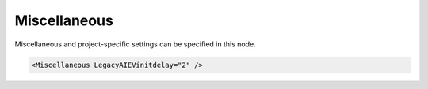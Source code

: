 .. _xmlelem-IEC104slMiscellaneous:

Miscellaneous
^^^^^^^^^^^^^

Miscellaneous and project-specific settings can be specified in this node.

.. include-file:: sections/Include/sample_node.rstinc "" ":ref:`xmlelem-IEC104slMiscellaneous`"

.. code-block:: none

   <Miscellaneous LegacyAIEVinitdelay="2" />


.. include-file:: sections/Include/table_attrs.rstinc "" "tabid-IEC104slMiscellaneous" "IEC60870-5-104 Slave Miscellaneous attributes" ":spec: |C{0.2}|C{0.12}|C{0.1}|S{0.58}|"

   * :attr:	:xmlattr:`LegacyAIEVinitdelay`
     :val:	0...2\ :sup:`32`\  - 1
     :def:	0 sec
     :desc:	Attribute enables specially marked (legacy spontaneous-only) AI object initialization after configured number of seconds on system startup.
		This feature applies only to AI objects that have Legacy :ref:`bitref-IEC10xmaAIqualifierBit2`\ |bittrue| in :ref:`xmlelem-IEC10xmaAI`.\ :ref:`xmlattr-IEC10xmaAIqualifier`.
		By default Legacy AI objects are sent upstream spontaneously with a last known value from internal database whenever downstream outstation goes online e.g. after a communication loss or when Enabled with a Service command.
		Legacy AI events do not have Invalid [:lemonobgtext:`IV`] nor Not Topical [:lemonobgtext:`NT`] bits set, with the exception on system startup.
 		AI events will have value 0 and Invalid [:lemonobgtext:`IV`] bit set when initialized for the first time on startup.
		This is a standard behaviour for Legacy AI events and it is not affected by the use of the :ref:`xmlattr-IEC104slMiscellaneousLegacyAIEVinitdelay` attribute.
		This attribute extends functionality by providing a mechanism to remove Invalid [:lemonobgtext:`IV`] bit after configured number of seconds on system startup.
		Legacy AI objects with value 0 and cleared Invalid [:lemonobgtext:`IV`] bit will be sent with Background scan message(s) after a number of seconds configured in this attribute.
		As a result upstream station (e.g. SCADA) will have a valid legacy AI object (without Invalid [:lemonobgtext:`IV`] bit) with value 0 in the database and 
		will be ready to process the first genuine AI event when it arrives.
